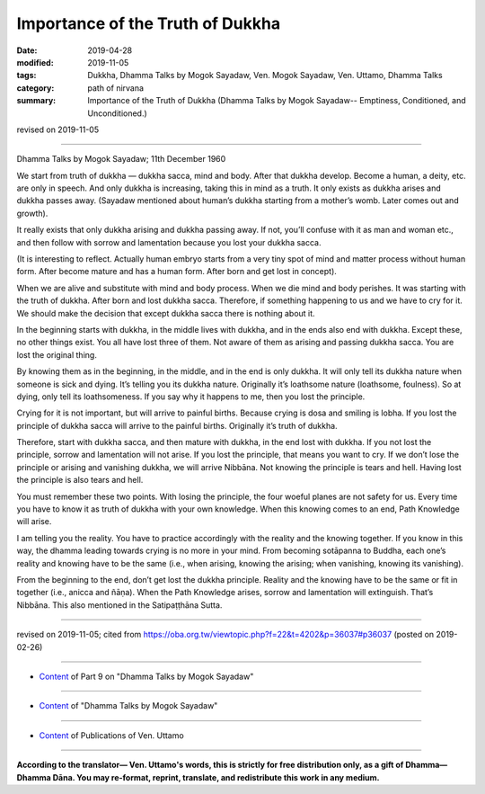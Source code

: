 ==========================================
Importance of the Truth of Dukkha
==========================================

:date: 2019-04-28
:modified: 2019-11-05
:tags: Dukkha, Dhamma Talks by Mogok Sayadaw, Ven. Mogok Sayadaw, Ven. Uttamo, Dhamma Talks
:category: path of nirvana
:summary: Importance of the Truth of Dukkha (Dhamma Talks by Mogok Sayadaw-- Emptiness, Conditioned, and Unconditioned.)

revised on 2019-11-05

------

Dhamma Talks by Mogok Sayadaw; 11th December 1960

We start from truth of dukkha — dukkha sacca, mind and body. After that dukkha develop. Become a human, a deity, etc. are only in speech. And only dukkha is increasing, taking this in mind as a truth. It only exists as dukkha arises and dukkha passes away. (Sayadaw mentioned about human’s dukkha starting from a mother’s womb. Later comes out and growth). 

It really exists that only dukkha arising and dukkha passing away. If not, you’ll confuse with it as man and woman etc., and then follow with sorrow and lamentation because you lost your dukkha sacca. 

(It is interesting to reflect. Actually human embryo starts from a very tiny spot of mind and matter process without human form. After become mature and has a human form. After born and get lost in concept). 

When we are alive and substitute with mind and body process. When we die mind and body perishes. It was starting with the truth of dukkha. After born and lost dukkha sacca. Therefore, if something happening to us and we have to cry for it. We should make the decision that except dukkha sacca there is nothing about it. 

In the beginning starts with dukkha, in the middle lives with dukkha, and in the ends also end with dukkha. Except these, no other things exist. You all have lost three of them. Not aware of them as arising and passing dukkha sacca. You are lost the original thing. 

By knowing them as in the beginning, in the middle, and in the end is only dukkha. It will only tell its dukkha nature when someone is sick and dying. It’s telling you its dukkha nature. Originally it’s loathsome nature (loathsome, foulness). So at dying, only tell its loathsomeness. If you say why it happens to me, then you lost the principle. 

Crying for it is not important, but will arrive to painful births. Because crying is dosa and smiling is lobha. If you lost the principle of dukkha sacca will arrive to the painful births. Originally it’s truth of dukkha. 

Therefore, start with dukkha sacca, and then mature with dukkha, in the end lost with dukkha. If you not lost the principle, sorrow and lamentation will not arise. If you lost the principle, that means you want to cry. If we don’t lose the principle or arising and vanishing dukkha, we will arrive Nibbāna. Not knowing the principle is tears and hell. Having lost the principle is also tears and hell.

You must remember these two points. With losing the principle, the four woeful planes are not safety for us. Every time you have to know it as truth of dukkha with your own knowledge. When this knowing comes to an end, Path Knowledge will arise. 

I am telling you the reality. You have to practice accordingly with the reality and the knowing together. If you know in this way, the dhamma leading towards crying is no more in your mind. From becoming sotāpanna to Buddha, each one’s reality and knowing have to be the same (i.e., when arising, knowing the arising; when vanishing, knowing its vanishing). 

From the beginning to the end, don’t get lost the dukkha principle. Reality and the knowing have to be the same or fit in together (i.e., anicca and ñāṇa). When the Path Knowledge arises, sorrow and lamentation will extinguish. That’s Nibbāna. This also mentioned in the Satipaṭṭhāna Sutta.

------

revised on 2019-11-05; cited from https://oba.org.tw/viewtopic.php?f=22&t=4202&p=36037#p36037 (posted on 2019-02-26)

------

- `Content <{filename}pt09-content-of-part09%zh.rst>`__ of Part 9 on "Dhamma Talks by Mogok Sayadaw"

------

- `Content <{filename}content-of-dhamma-talks-by-mogok-sayadaw%zh.rst>`__ of "Dhamma Talks by Mogok Sayadaw"

------

- `Content <{filename}../publication-of-ven-uttamo%zh.rst>`__ of Publications of Ven. Uttamo

------

**According to the translator— Ven. Uttamo's words, this is strictly for free distribution only, as a gift of Dhamma—Dhamma Dāna. You may re-format, reprint, translate, and redistribute this work in any medium.**

..
  11-05 rev. proofread by bhante
  2019-04-28  create rst; post on 04-28
